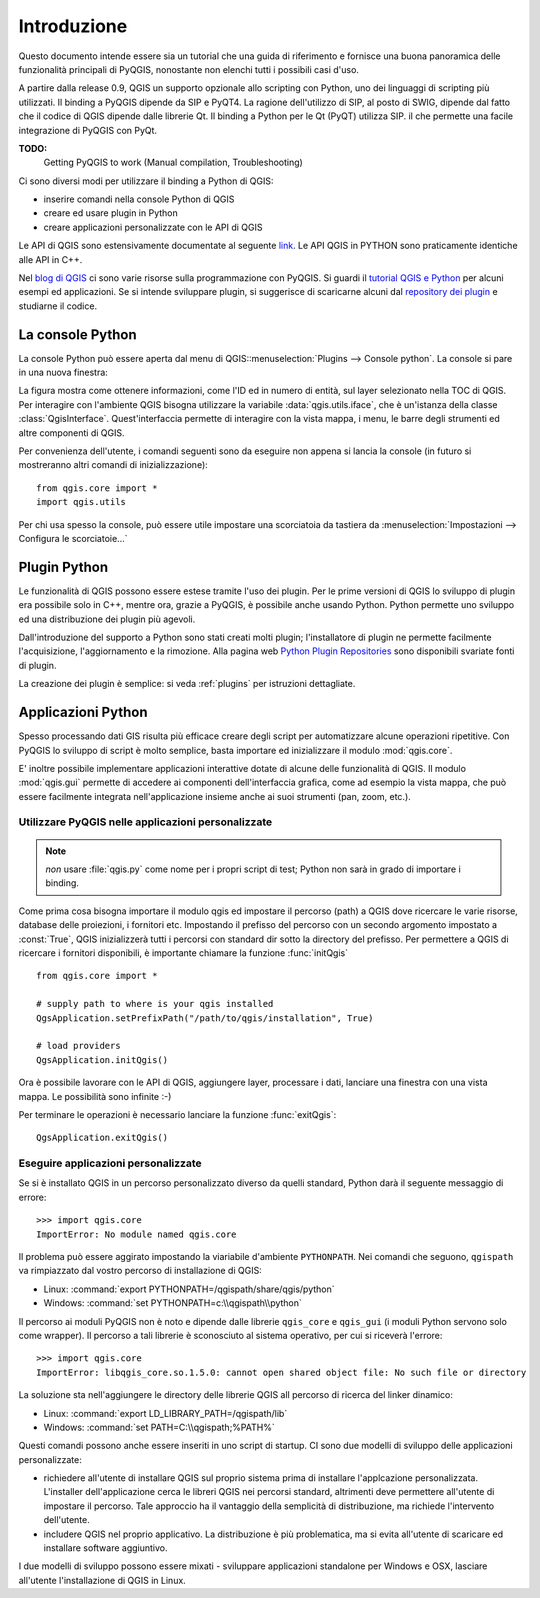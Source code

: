 
.. _introduction:

==============
 Introduzione
==============

Questo documento intende essere sia un tutorial che una guida di riferimento
e fornisce una buona panoramica delle funzionalità principali di PyQGIS, nonostante non
elenchi tutti i possibili casi d'uso.

A partire dalla release 0.9, QGIS un supporto opzionale allo scripting con
Python, uno dei linguaggi di scripting più utilizzati. Il binding a PyQGIS
dipende da SIP e PyQT4. La ragione dell'utilizzo di SIP, al posto di SWIG,
dipende dal fatto che il codice di QGIS dipende dalle librerie Qt. Il binding 
a Python per le Qt (PyQT) utilizza SIP. il che permette una facile integrazione
di PyQGIS con PyQt. 

**TODO:**
   Getting PyQGIS to work (Manual compilation, Troubleshooting)

Ci sono diversi modi per utilizzare il binding a Python di QGIS:  

* inserire comandi nella console Python di QGIS
* creare ed usare plugin in Python
* creare applicazioni personalizzate con le API di QGIS

.. index:: API

Le API di QGIS sono estensivamente documentate al seguente `link <http://www.qgis.org/api/>`_.
Le API QGIS in PYTHON sono praticamente identiche alle API in C++.
 
Nel `blog di QGIS <http://blog.qgis.org/>`_ ci sono varie risorse sulla programmazione
con PyQGIS. Si guardi il `tutorial QGIS e Python <http://blog.qgis.org/?q=node/59>`_
per alcuni esempi ed applicazioni. Se si intende sviluppare plugin, si suggerisce di
scaricarne alcuni dal `repository dei plugin <http://plugins.qgis.org/>`_ e studiarne il codice.

.. index::
  pair: Python; console

La console Python
=================

La console Python può essere aperta dal menu di QGIS::menuselection:`Plugins --> Console python`.
La console si pare in una nuova finestra:

.. image:: console.png

La figura mostra come ottenere informazioni, come l'ID ed in numero di entità, 
sul layer selezionato nella TOC di QGIS.
Per interagire con l'ambiente QGIS bisogna utilizzare la variabile :data:`qgis.utils.iface`, 
che è un'istanza della classe :class:`QgisInterface`. Quest'interfaccia permette di interagire con
la vista mappa, i menu, le barre degli strumenti ed altre componenti di QGIS.

Per convenienza dell'utente, i comandi seguenti sono da eseguire non appena si lancia la console
(in futuro si mostreranno altri comandi di inizializzazione)::

  from qgis.core import *
  import qgis.utils

Per chi usa spesso la console, può essere utile impostare una scorciatoia da tastiera da
:menuselection:`Impostazioni  --> Configura le scorciatoie...`

.. index:: Python; plugin

Plugin Python
=============

Le funzionalità di QGIS possono essere estese tramite l'uso dei plugin. Per le prime versioni
di QGIS lo sviluppo di plugin era possibile solo in C++, mentre ora, grazie a PyQGIS, è
possibile anche usando Python. 
Python permette uno sviluppo ed una distribuzione dei plugin più agevoli. 

Dall'introduzione del supporto a Python sono stati creati molti plugin; l'installatore
di plugin ne permette facilmente l'acquisizione, l'aggiornamento e la rimozione.
Alla pagina web `Python Plugin Repositories <http://www.qgis.org/wiki/Python_Plugin_Repositories>`_
sono disponibili svariate fonti di plugin.

La creazione dei plugin è semplice: si veda :ref:`plugins` per istruzioni dettagliate.

.. index::
  pair: Python; applicazioni personalizate

Applicazioni Python
===================

Spesso processando dati GIS risulta più efficace creare degli script per automatizzare alcune
operazioni ripetitive.
Con PyQGIS lo sviluppo di script è molto semplice, basta importare ed inizializzare il modulo :mod:`qgis.core`.

E' inoltre possibile implementare applicazioni interattive dotate di alcune delle funzionalità di QGIS. 
Il modulo :mod:`qgis.gui` permette di accedere ai componenti dell'interfaccia grafica, come ad esempio la
vista mappa, che può essere facilmente integrata nell'applicazione insieme anche ai suoi strumenti (pan, zoom, etc.).


Utilizzare PyQGIS nelle applicazioni personalizzate
---------------------------------------------------

.. note:: *non* usare :file:`qgis.py` come nome per i propri script di test; Python non sarà in grado di importare i binding.

Come prima cosa bisogna importare il modulo qgis ed impostare il percorso (path) a QGIS dove ricercare le varie risorse, database 
delle proiezioni, i fornitori etc. Impostando il prefisso del percorso con un secondo argomento impostato a 
:const:`True`, QGIS inizializzerà tutti i percorsi con standard dir sotto la directory del prefisso. 
Per permettere a QGIS di ricercare i fornitori disponibili, è importante chiamare la funzione :func:`initQgis`

::

  from qgis.core import *

  # supply path to where is your qgis installed
  QgsApplication.setPrefixPath("/path/to/qgis/installation", True)

  # load providers
  QgsApplication.initQgis()

Ora è possibile lavorare con le API di QGIS, aggiungere layer, processare i dati, lanciare una
finestra con una vista mappa. Le possibilità sono infinite :-)

Per terminare le operazioni è necessario lanciare la funzione :func:`exitQgis`::

  QgsApplication.exitQgis()

.. index::
  pair: applicazioni personalizzate; eseguire

Eseguire applicazioni personalizzate
------------------------------------

Se si è installato QGIS in un percorso personalizzato diverso da quelli standard, 
Python darà il seguente messaggio di errore::

  >>> import qgis.core
  ImportError: No module named qgis.core

Il problema può essere aggirato impostando la viariabile d'ambiente ``PYTHONPATH``.
Nei comandi che seguono, ``qgispath`` va rimpiazzato dal vostro percorso di 
installazione di QGIS:

* Linux: :command:`export PYTHONPATH=/qgispath/share/qgis/python`
* Windows: :command:`set PYTHONPATH=c:\\qgispath\\python`

Il percorso ai moduli PyQGIS non è noto e dipende dalle librerie ``qgis_core``
e ``qgis_gui`` (i moduli Python servono solo come wrapper). Il percorso a tali
librerie è sconosciuto al sistema operativo, per cui si riceverà l'errore::

  >>> import qgis.core
  ImportError: libqgis_core.so.1.5.0: cannot open shared object file: No such file or directory

La soluzione sta nell'aggiungere le directory delle librerie QGIS all percorso di 
ricerca del linker dinamico:

* Linux: :command:`export LD_LIBRARY_PATH=/qgispath/lib`
* Windows: :command:`set PATH=C:\\qgispath;%PATH%`

Questi comandi possono anche essere inseriti in uno script di startup. 
CI sono due modelli di sviluppo delle applicazioni personalizzate:

* richiedere all'utente di installare QGIS sul proprio sistema prima di
  installare l'applcazione personalizzata. L'installer dell'applicazione
  cerca le libreri QGIS nei percorsi standard, altrimenti deve permettere
  all'utente di impostare il percorso. Tale approccio ha il vantaggio della
  semplicità di distribuzione, ma richiede l'intervento dell'utente.

* includere QGIS nel proprio applicativo. La distribuzione è più problematica,
  ma si evita all'utente di scaricare ed installare software aggiuntivo.

I due modelli di sviluppo possono essere mixati - sviluppare applicazioni
standalone per Windows e OSX, lasciare all'utente l'installazione di QGIS
in Linux.
